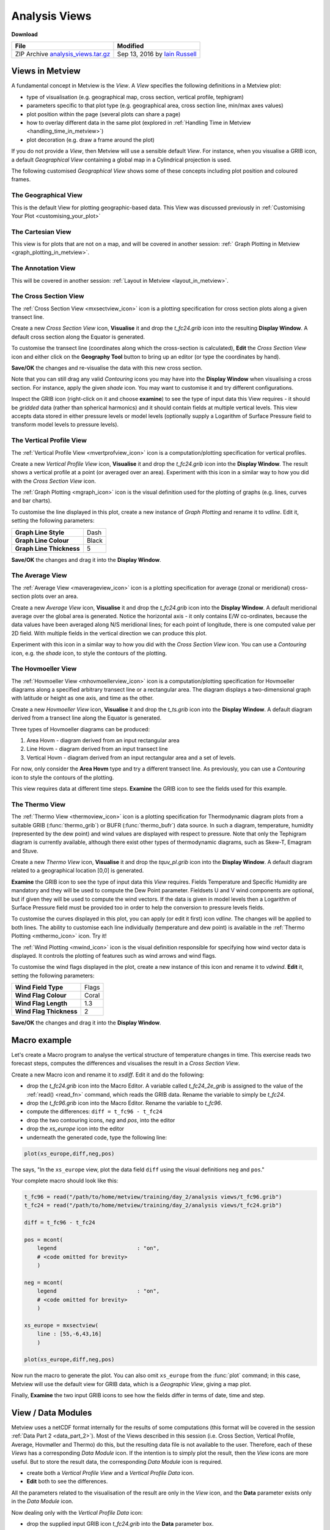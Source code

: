 .. _analysis_views:

Analysis Views
##############

**Download**

.. list-table::

  * - **File**
    - **Modified**

  * - ZIP Archive `analysis_views.tar.gz <https://sites.ecmwf.int/repository/metview/test-data/tutorial/data_and_vis/analysis_views.tar.gz>`_
    - Sep 13, 2016 by `Iain Russell <https://confluence.ecmwf.int/display/~cgi>`_


Views in Metview
****************

A fundamental concept in Metview is the *View*. 
A *View* specifies the following definitions in a Metview plot:

* type of visualisation (e.g. geographical map, cross section, vertical profile, tephigram)

* parameters specific to that plot type (e.g. geographical area, cross section line, min/max axes values)

* plot position within the page (several plots can share a page)

* how to overlay different data in the same plot (explored in :ref:`Handling Time in Metview  <handling_time_in_metview>`)

* plot decoration (e.g. draw a frame around the plot)

If you do not provide a *View*, then Metview will use a sensible default *View*. 
For instance, when you visualise a GRIB icon, a default *Geographical View* containing a global map in a Cylindrical projection is used.

The following customised *Geographical View* shows some of these concepts including plot position and coloured frames.

.. image:: /_static/analysis_views/geo-view-params.png

The Geographical View 
=====================

.. image:: /_static/analysis_views/GEOVIEW.png 

This is the default View for plotting geographic-based data. This View was discussed previously in :ref:`Customising Your Plot <customising_your_plot>`

The Cartesian View     
==================

.. image:: /_static/analysis_views/CARTESIANVIEW.png

This view is for plots that are not on a map, and will be covered in another session: :ref:` Graph Plotting in Metview <graph_plotting_in_metview>`.

The Annotation View    
===================

.. image:: /_static/analysis_views/ANNOTATIONVIEW.png

This will be covered in another session: :ref:`Layout in Metview <layout_in_metview>`.

The Cross Section View    
======================

.. image:: /_static/analysis_views/MXSECTIONVIEW.png

The :ref:`Cross Section View <mxsectview_icon>` icon is a plotting specification for cross section plots along a given transect line.

.. image:: /_static/analysis_views/cross-section-plot.png

Create a new *Cross Section View* icon, **Visualise** it and drop the *t_fc24.grib* icon into the resulting **Display Window**. 
A default cross section along the Equator is generated.

To customise the transect line (coordinates along which the cross-section is calculated), **Edit** the *Cross Section View* icon and either click on the **Geography Tool** button to bring up an editor (or type the coordinates by hand).

.. image:: /_static/analysis_views/image2015-2-19_14-52-15.png

**Save/OK** the changes and re-visualise the data with this new cross section.

Note that you can still drag any valid *Contouring* icons you may have into the **Display Window** when visualising a cross section. 
For instance, apply the given *shade* icon. You may want to customise it and try different configurations.

Inspect the GRIB icon (right-click on it and choose **examine**) to see the type of input data this View requires - it should be *gridded* data (rather than spherical harmonics) and it should contain fields at multiple vertical levels. 
This view accepts data stored in either pressure levels or model levels (optionally supply a Logarithm of Surface Pressure field to transform model levels to pressure levels).

The Vertical Profile View    
=========================

.. image:: /_static/analysis_views/MVPROFILEVIEW.png

The :ref:`Vertical Profile View <mvertprofview_icon>` icon is a computation/plotting specification for vertical profiles.

.. image:: /_static/analysis_views/vertical-profile-plot.png

Create a new *Vertical Profile View* icon, **Visualise** it and drop the *t_fc24.grib* icon into the **Display Window**. 
The result shows a vertical profile at a point (or averaged over an area). 
Experiment with this icon in a similar way to how you did with the *Cross Section View* icon.

The :ref:`Graph Plotting <mgraph_icon>` icon is the visual definition used for the plotting of graphs (e.g. lines, curves and bar charts).

.. image:: /_static/analysis_views/MGRAPH.png

To customise the line displayed in this plot, create a new instance of *Graph Plotting* and rename it to *vdline*. 
Edit it, setting the following parameters:

.. list-table::

  * - **Graph Line Style**
    - Dash

  * - **Graph Line Colour**
    - Black

  * - **Graph Line Thickness**
    - 5

**Save/OK** the changes and drag it into the **Display Window**.

The Average View    
================

.. image:: /_static/analysis_views/MAVERAGEVIEW.png

The :ref:`Average View <maverageview_icon>` icon is a plotting specification for average (zonal or meridional) cross-section plots over an area.

.. image:: /_static/analysis_views/average-view-plot.png

Create a new *Average View* icon, **Visualise** it and drop the *t_fc24.grib* icon into the **Display Window**. 
A default meridional average over the global area is generated. 
Notice the horizontal axis - it only contains E/W co-ordinates, because the data values have been averaged along N/S meridional lines; for each point of longitude, there is one computed value per 2D field. 
With multiple fields in the vertical direction we can produce this plot.

Experiment with this icon in a similar way to how you did with the *Cross Section View* icon. 
You can use a *Contouring* icon, e.g. the *shade* icon, to style the contours of the plotting.

The Hovmoeller View    
======================

.. image:: /_static/analysis_views/MHOVMOELLERVIEW.png

The :ref:`Hovmoeller View <mhovmoellerview_icon>` icon is a computation/plotting specification for Hovmoeller diagrams along a specified arbitrary transect line or a rectangular area. The diagram displays a two-dimensional graph with latitude or height as one axis, and time as the other.

.. image:: /_static/analysis_views/hovmoeller-plot.png

Create a new *Hovmoeller View* icon, **Visualise** it and drop the *t_ts.grib* icon into the **Display Window**. 
A default diagram derived from a transect line along the Equator is generated. 

Three types of Hovmoeller diagrams can be produced:
 
1. Area Hovm - diagram derived from an input rectangular area
 
2. Line Hovm - diagram derived from an input transect line

3. Vertical Hovm - diagram derived from an input rectangular area and a set of levels.

For now, only consider the **Area Hovm** type and try a different transect line. 
As previously, you can use a *Contouring* icon to style the contours of the plotting.

This view requires data at different time steps. 
**Examine** the GRIB icon to see the fields used for this example.

The Thermo View   
===============

.. image:: /_static/analysis_views/THERMOVIEW.png

The :ref:`Thermo View <thermoview_icon>` icon is a plotting specification for Thermodynamic diagram plots from a suitable GRIB (:func:`thermo_grib`) or BUFR (:func:`thermo_bufr`) data source. In such a diagram, temperature, humidity (represented by the dew point) and wind values are displayed with respect to pressure. Note that only the Tephigram diagram is currently available, although there exist other types of thermodynamic diagrams, such as Skew-T, Emagram and Stuve.

.. image:: /_static/analysis_views/tephi-view.png

Create a new *Thermo View* icon, **Visualise** it and drop the *tquv_pl.grib* icon into the **Display Window**.
A default diagram related to a geographical location [0,0] is generated.

**Examine** the GRIB icon to see the type of input data this *View* requires. 
Fields Temperature and Specific Humidity are mandatory and they will be used to compute the Dew Point parameter. 
Fieldsets U and V wind components are optional, but if given they will be used to compute the wind vectors. 
If the data is given in model levels then a Logarithm of Surface Pressure field must be provided too in order to help the conversion to pressure levels fields.

To customise the curves displayed in this plot, you can apply (or edit it first) icon *vdline*. 
The changes will be applied to both lines. 
The ability to customise each line individually (temperature and dew point) is available in the :ref:`Thermo Plotting <mthermo_icon>` icon. Try it!

The :ref:`Wind Plotting <mwind_icon>` icon is the visual definition responsible for specifying how wind vector data is displayed. 
It controls the plotting of features such as wind arrows and wind flags.

.. image:: /_static/analysis_views/MWIND.png

To customise the wind flags displayed in the plot, create a new instance of this icon and rename it to *vdwind*. 
**Edit** it, setting the following parameters:

.. list-table::

  * - **Wind Field Type**
    - Flags

  * - **Wind Flag Colour**
    - Coral

  * - **Wind Flag Length**
    - 1.3

  * - **Wind Flag Thickness**
    - 2

**Save/OK** the changes and drag it into the **Display Window**.

Macro example
*************

Let's create a Macro program to analyse the vertical structure of temperature changes in time. 
This exercise reads two forecast steps, computes the differences and visualises the result in a *Cross Section View*.

Create a new Macro icon and rename it to *xsdiff*. 
Edit it and do the following:

* drop the *t_fc24.grib* icon into the Macro Editor. A variable called *t_fc24_2e_grib* is assigned to the value of the :ref:`read() <read_fn>` command, which reads the GRIB data. Rename the variable to simply be *t_fc24*.

* drop the *t_fc96.grib* icon into the Macro Editor. Rename the variable to *t_fc96*.

* compute the differences: ``diff = t_fc96 - t_fc24``

* drop the two contouring icons, *neg* and *pos*, into the editor

* drop the *xs_europe* icon into the editor

* underneath the generated code, type the following line:

.. code-block:: python

  plot(xs_europe,diff,neg,pos)

The says, "In the ``xs_europe`` view, plot the data field ``diff`` using the visual definitions ``neg`` and ``pos``."

Your complete macro should look like this:

.. code-block:: python

  t_fc96 = read("/path/to/home/metview/training/day_2/analysis views/t_fc96.grib")
  t_fc24 = read("/path/to/home/metview/training/day_2/analysis views/t_fc24.grib")
 
  diff = t_fc96 - t_fc24
 
  pos = mcont(
      legend                         : "on",
      # <code omitted for brevity>
      )
 
  neg = mcont(
      legend                         : "on",
      # <code omitted for brevity>
      )
 
  xs_europe = mxsectview(
      line : [55,-6,43,16]
      )
 
  plot(xs_europe,diff,neg,pos)
  
Now run the macro to generate the plot. 
You can also omit ``xs_europe`` from the :func:`plot` command; in this case, Metview will use the default view for GRIB data, which is a *Geographic View*, giving a map plot.

Finally, **Examine** the two input GRIB icons to see how the fields differ in terms of date, time and step.

View / Data Modules
*******************

Metview uses a netCDF format internally for the results of some computations (this format will be covered in the session :ref:`Data Part 2 <data_part_2>`). 
Most of the Views described in this session (i.e. Cross Section, Vertical Profile, Average, Hovmøller and Thermo) do this, but the resulting data file is not available to the user. 
Therefore, each of these *Views* has a corresponding *Data Module* icon. 
If the intention is to simply plot the result, then the *View* icons are more useful. 
But to store the result data, the corresponding *Data Module* icon is required.

* create both a *Vertical Profile View* and a *Vertical Profile Data* icon.

* **Edit** both to see the differences.

All the parameters related to the visualisation of the result are only in the *View* icon, and the **Data** parameter exists only in the *Data Module* icon.

Now dealing only with the *Vertical Profile Data* icon:

* drop the supplied input GRIB icon *t_fc24.grib* into the **Data** parameter box.

* set the **Point** parameter to whatever you like and save the icon.

* **Examine** this icon to see the resulting netCDF file in the **NetCDF Examiner**.

* **Save Result** to save the result into a file for storage.

All of this can also be put into a Macro, where the resulting netCDF variable can be further manipulated before being written to a file (or visualised):

* create a new *Macro* icon and rename it to *save_vp*; edit it

* into the Macro Editor, drop the *Vertical Profile Data* icon that you already set up

* write the result to a file

To write a netCDF variable to a file, the syntax is the same as for any other data type:

.. code-block::

  write('output_file', data)

Your macro should be 3 lines long (well, 3 commands anyway) - one to read the input GRIB file, one to compute the profile and one to write the result to disk.

Extra Work
**********

.. note::

  If you are attending the training course at ECMWF, please do :ref:`Layout in Metview <layout_in_metview>` before tackling the extra work here.

Hovmoeller Types
================

Investigate the different types of Hovmoeller diagrams available. 
Please note that type **Vertical Hovm** requires the input GRIB data *t_ts_nlevels.grib*. 
Examine this data to see that it contains fields from different vertical levels.

Axis Customisation
==================

.. image:: /_static/analysis_views/xs-axis-defs.png

All of these views allow the ability to customise the rendering of the axes. 
While the view itself defines the limits and projection parameters for the plot, the axis lines themselves can be customised, for example in terms of colour and title.

Create a new *Axis Plotting* icon and rename it to *H Axis*. 
Edit it to change the colour of the axis and to add an axis title. 
Repeat the process to create a vertical axis icon.

Edit a *Cross Section View* icon and drop your icons into the **Horizontal Axis** and **Vertical Axis** parameter boxes. 
**Visualise** the view to see the results.
